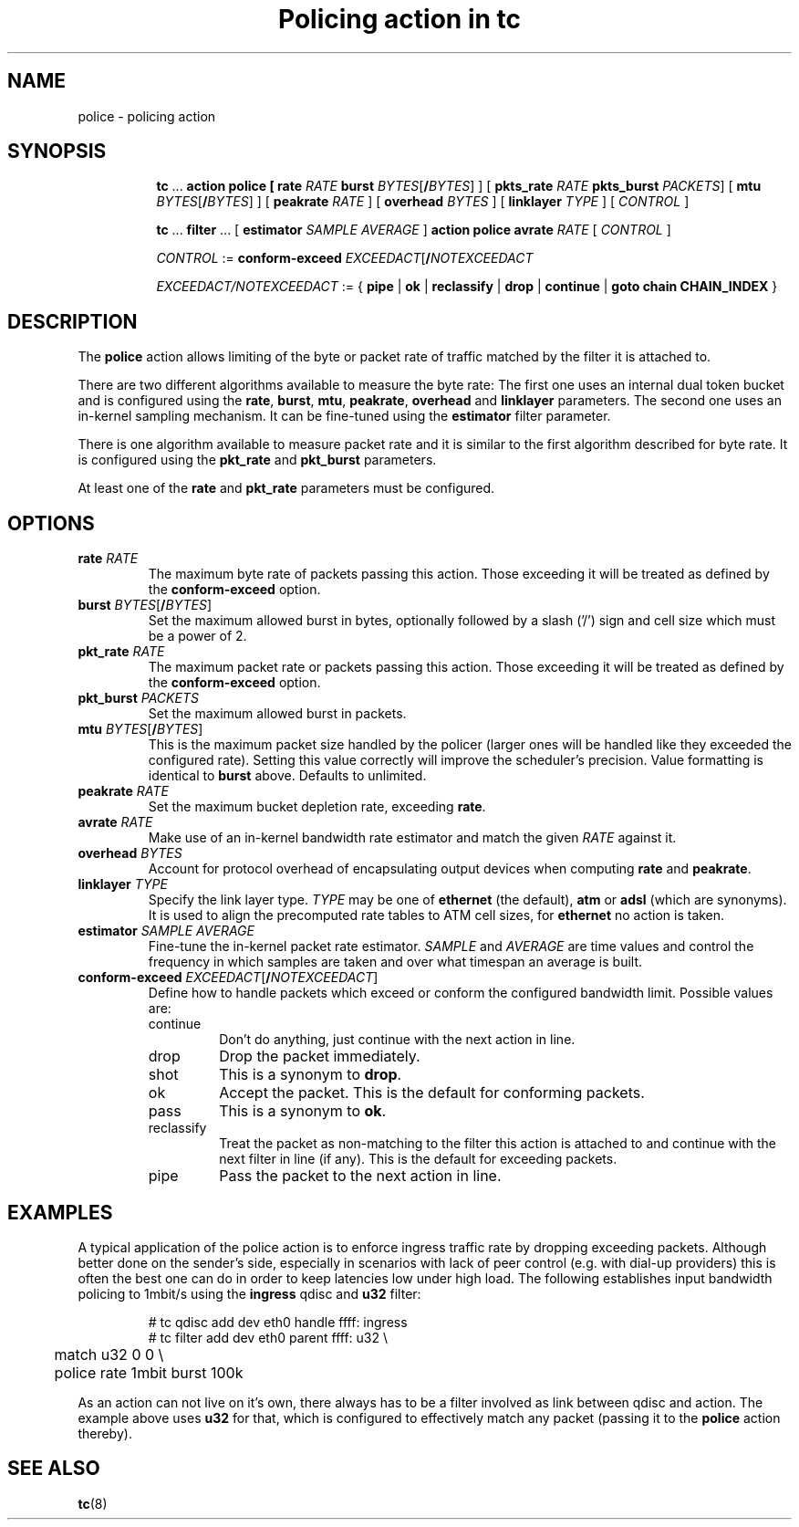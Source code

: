 .TH "Policing action in tc" 8 "20 Jan 2015" "iproute2" "Linux"

.SH NAME
police - policing action
.SH SYNOPSIS
.in +8
.ti -8
.BR tc " ... " "action police ["
.BI rate " RATE " burst
.IR BYTES [\fB/ BYTES "] ] ["
.BI pkts_rate " RATE " pkts_burst
.IR PACKETS "] ["
.B mtu
.IR BYTES [\fB/ BYTES "] ] ["
.BI peakrate " RATE"
] [
.BI overhead " BYTES"
] [
.BI linklayer " TYPE"
] [
.IR CONTROL " ]"

.ti -8
.BR tc " ... " filter " ... [ " estimator
.IR "SAMPLE AVERAGE " ]
.BR "action police avrate"
.IR RATE " [ " CONTROL " ]"

.ti -8
.IR CONTROL " :="
.BI conform-exceed " EXCEEDACT\fR[\fB/\fINOTEXCEEDACT"

.ti -8
.IR EXCEEDACT/NOTEXCEEDACT " := { "
.BR pipe " | " ok " | " reclassify " | " drop " | " continue " | " goto " " chain " " CHAIN_INDEX " }"
.SH DESCRIPTION
The
.B police
action allows limiting of the byte or packet rate of traffic matched by the
filter it is attached to.
.P
There are two different algorithms available to measure the byte rate: The
first one uses an internal dual token bucket and is configured using the
.BR rate ", " burst ", " mtu ", " peakrate ", " overhead " and " linklayer
parameters. The second one uses an in-kernel sampling mechanism. It can be
fine-tuned using the
.B estimator
filter parameter.
.P
There is one algorithm available to measure packet rate and it is similar to
the first algorithm described for byte rate. It is configured using the
.BR pkt_rate " and " pkt_burst
parameters.
.P
At least one of the
.BR rate " and " pkt_rate "
parameters must be configured.
.SH OPTIONS
.TP
.BI rate " RATE"
The maximum byte rate of packets passing this action. Those exceeding it will
be treated as defined by the
.B conform-exceed
option.
.TP
.BI burst " BYTES\fR[\fB/\fIBYTES\fR]"
Set the maximum allowed burst in bytes, optionally followed by a slash ('/')
sign and cell size which must be a power of 2.
.TP
.BI pkt_rate " RATE"
The maximum packet rate or packets passing this action. Those exceeding it will
be treated as defined by the
.B conform-exceed
option.
.TP
.BI pkt_burst " PACKETS"
Set the maximum allowed burst in packets.
.TP
.BI mtu " BYTES\fR[\fB/\fIBYTES\fR]"
This is the maximum packet size handled by the policer (larger ones will be
handled like they exceeded the configured rate). Setting this value correctly
will improve the scheduler's precision.
Value formatting is identical to
.B burst
above. Defaults to unlimited.
.TP
.BI peakrate " RATE"
Set the maximum bucket depletion rate, exceeding
.BR rate .
.TP
.BI avrate " RATE"
Make use of an in-kernel bandwidth rate estimator and match the given
.I RATE
against it.
.TP
.BI overhead " BYTES"
Account for protocol overhead of encapsulating output devices when computing
.BR rate " and " peakrate .
.TP
.BI linklayer " TYPE"
Specify the link layer type.
.I TYPE
may be one of
.B ethernet
(the default),
.BR atm " or " adsl
(which are synonyms). It is used to align the precomputed rate tables to ATM
cell sizes, for
.B ethernet
no action is taken.
.TP
.BI estimator " SAMPLE AVERAGE"
Fine-tune the in-kernel packet rate estimator.
.IR SAMPLE " and " AVERAGE
are time values and control the frequency in which samples are taken and over
what timespan an average is built.
.TP
.BI conform-exceed " EXCEEDACT\fR[\fB/\fINOTEXCEEDACT\fR]"
Define how to handle packets which exceed or conform the
configured bandwidth limit. Possible values are:
.RS
.IP continue
Don't do anything, just continue with the next action in line.
.IP drop
Drop the packet immediately.
.IP shot
This is a synonym to
.BR drop .
.IP ok
Accept the packet. This is the default for conforming packets.
.IP pass
This is a synonym to
.BR ok .
.IP reclassify
Treat the packet as non-matching to the filter this action is attached to and
continue with the next filter in line (if any). This is the default for
exceeding packets.
.IP pipe
Pass the packet to the next action in line.
.RE
.SH EXAMPLES
A typical application of the police action is to enforce ingress traffic rate
by dropping exceeding packets. Although better done on the sender's side,
especially in scenarios with lack of peer control (e.g. with dial-up providers)
this is often the best one can do in order to keep latencies low under high
load. The following establishes input bandwidth policing to 1mbit/s using the
.B ingress
qdisc and
.B u32
filter:

.RS
.EX
# tc qdisc add dev eth0 handle ffff: ingress
# tc filter add dev eth0 parent ffff: u32 \\
	match u32 0 0 \\
	police rate 1mbit burst 100k
.EE
.RE

As an action can not live on it's own, there always has to be a filter involved as link between qdisc and action. The example above uses
.B u32
for that, which is configured to effectively match any packet (passing it to the
.B police
action thereby).

.SH SEE ALSO
.BR tc (8)

